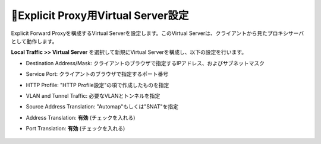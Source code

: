 Explicit Proxy用Virtual Server設定
===========================

Explicit Forward Proxyを構成するVirtual Serverを設定します。このVirtual Serverは、クライアントから見たプロキシサーバとして動作します。

**Local Traffic >> Virtual Server** を選択して新規にVirtual Serverを構成し、以下の設定を行います。

- Destination Address/Mask: クライアントのブラウザで指定するIPアドレス、およびサブネットマスク
- Service Port: クライアントのブラウザで指定するポート番号
- HTTP Profile: "HTTP Profile設定"の項で作成したものを指定
- VLAN and Tunnel Traffic: 必要なVLANとトンネルを指定
- Source Address Translation: "Automap"もしくは"SNAT"を指定
- Address Translation: **有効** (チェックを入れる)
- Port Translation: **有効** (チェックを入れる)

  .. figure:: images/mod2-5-1.png
     :scale: 80%
     :align: center

  .. figure:: images/mod2-5-2.png
     :scale: 80%
     :align: center